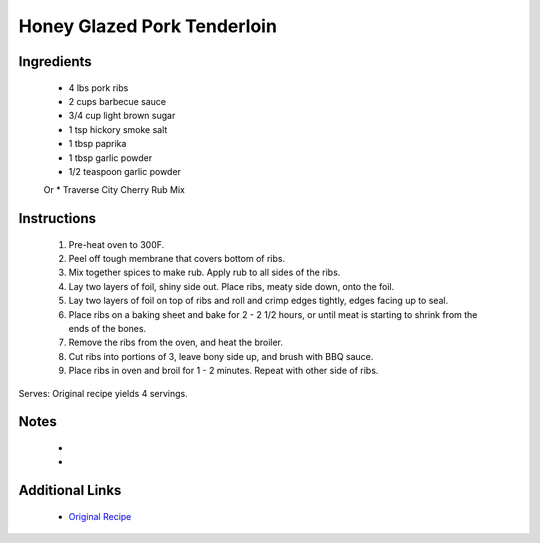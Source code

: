 Honey Glazed Pork Tenderloin
============================

Ingredients
-----------
 * 4 lbs pork ribs
 * 2 cups barbecue sauce

 * 3/4 cup light brown sugar
 * 1 tsp hickory smoke salt
 * 1 tbsp paprika
 * 1 tbsp garlic powder
 * 1/2 teaspoon garlic powder
 Or
 * Traverse City Cherry Rub Mix



Instructions
-------------
 #. Pre-heat oven to 300F.
 #. Peel off tough membrane that covers bottom of ribs.
 #. Mix together spices to make rub. Apply rub to all sides of the ribs.
 #. Lay two layers of foil, shiny side out. Place ribs, meaty side down, onto the foil.
 #. Lay two layers of foil on top of ribs and roll and crimp edges tightly, edges facing up to seal.
 #. Place ribs on a baking sheet and bake for 2 - 2 1/2 hours, or until meat is starting to shrink from the ends of the bones.
 #. Remove the ribs from the oven, and heat the broiler.
 #. Cut ribs into portions of 3, leave bony side up, and brush with BBQ sauce.
 #. Place ribs in oven and broil for 1 - 2 minutes. Repeat with other side of ribs.

Serves: Original recipe yields 4 servings.

Notes
-----
 * 
 * 

Additional Links
----------------
 * `Original Recipe <http://www.geniuskitchen.com/recipe/beths-melt-in-your-mouth-barbecue-ribs-oven-107786>`__